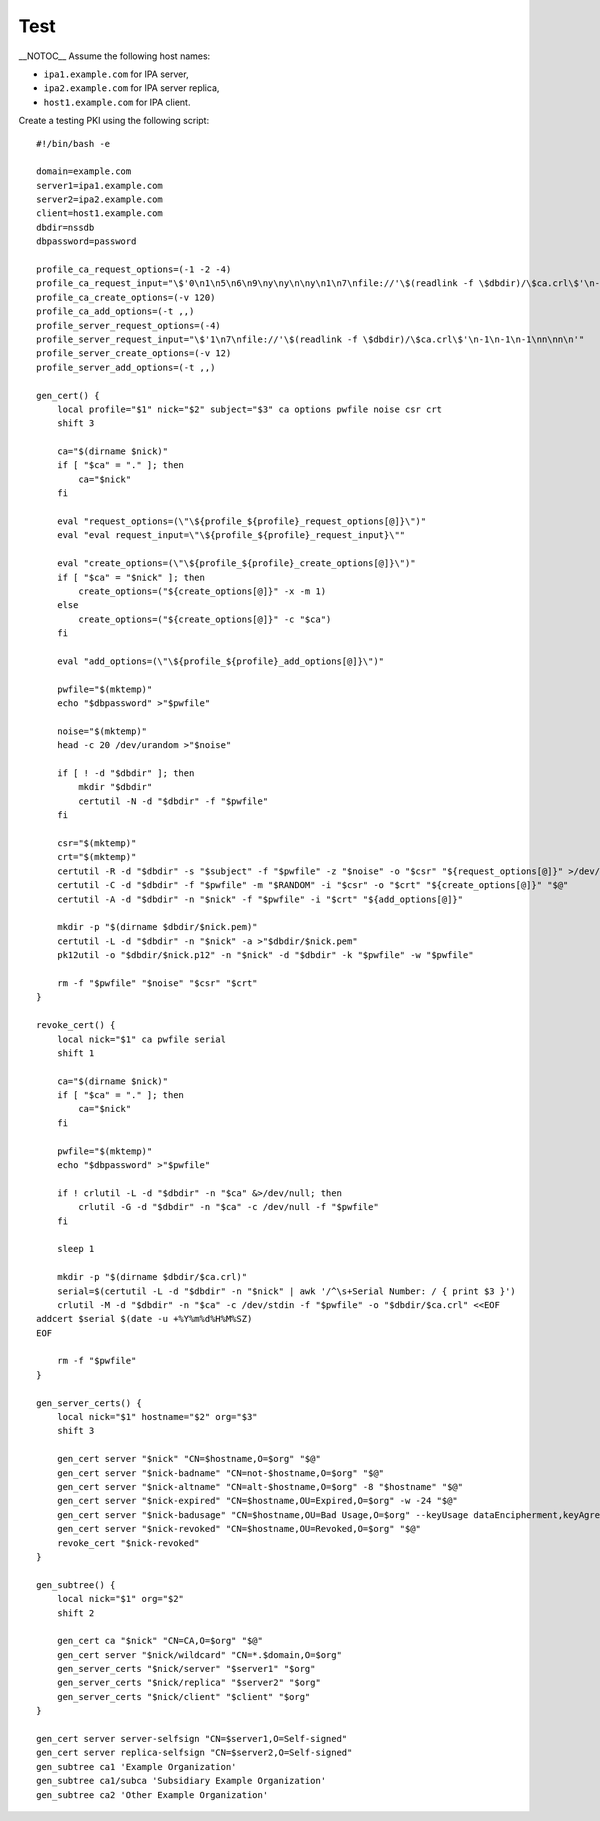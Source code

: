 Test
====

\__NOTOC_\_ Assume the following host names:

-  ``ipa1.example.com`` for IPA server,
-  ``ipa2.example.com`` for IPA server replica,
-  ``host1.example.com`` for IPA client.

Create a testing PKI using the following script:

::

   #!/bin/bash -e

   domain=example.com
   server1=ipa1.example.com
   server2=ipa2.example.com
   client=host1.example.com
   dbdir=nssdb
   dbpassword=password

   profile_ca_request_options=(-1 -2 -4)
   profile_ca_request_input="\$'0\n1\n5\n6\n9\ny\ny\n\ny\n1\n7\nfile://'\$(readlink -f \$dbdir)/\$ca.crl\$'\n-1\n-1\n-1\nn\nn\n'"
   profile_ca_create_options=(-v 120)
   profile_ca_add_options=(-t ,,)
   profile_server_request_options=(-4)
   profile_server_request_input="\$'1\n7\nfile://'\$(readlink -f \$dbdir)/\$ca.crl\$'\n-1\n-1\n-1\nn\nn\n'"
   profile_server_create_options=(-v 12)
   profile_server_add_options=(-t ,,)

   gen_cert() {
       local profile="$1" nick="$2" subject="$3" ca options pwfile noise csr crt
       shift 3

       ca="$(dirname $nick)"
       if [ "$ca" = "." ]; then
           ca="$nick"
       fi

       eval "request_options=(\"\${profile_${profile}_request_options[@]}\")"
       eval "eval request_input=\"\${profile_${profile}_request_input}\""

       eval "create_options=(\"\${profile_${profile}_create_options[@]}\")"
       if [ "$ca" = "$nick" ]; then
           create_options=("${create_options[@]}" -x -m 1)
       else
           create_options=("${create_options[@]}" -c "$ca")
       fi

       eval "add_options=(\"\${profile_${profile}_add_options[@]}\")"

       pwfile="$(mktemp)"
       echo "$dbpassword" >"$pwfile"

       noise="$(mktemp)"
       head -c 20 /dev/urandom >"$noise"

       if [ ! -d "$dbdir" ]; then
           mkdir "$dbdir"
           certutil -N -d "$dbdir" -f "$pwfile"
       fi

       csr="$(mktemp)"
       crt="$(mktemp)"
       certutil -R -d "$dbdir" -s "$subject" -f "$pwfile" -z "$noise" -o "$csr" "${request_options[@]}" >/dev/null <<<"$request_input"
       certutil -C -d "$dbdir" -f "$pwfile" -m "$RANDOM" -i "$csr" -o "$crt" "${create_options[@]}" "$@"
       certutil -A -d "$dbdir" -n "$nick" -f "$pwfile" -i "$crt" "${add_options[@]}"

       mkdir -p "$(dirname $dbdir/$nick.pem)"
       certutil -L -d "$dbdir" -n "$nick" -a >"$dbdir/$nick.pem"
       pk12util -o "$dbdir/$nick.p12" -n "$nick" -d "$dbdir" -k "$pwfile" -w "$pwfile"

       rm -f "$pwfile" "$noise" "$csr" "$crt"
   }

   revoke_cert() {
       local nick="$1" ca pwfile serial
       shift 1

       ca="$(dirname $nick)"
       if [ "$ca" = "." ]; then
           ca="$nick"
       fi

       pwfile="$(mktemp)"
       echo "$dbpassword" >"$pwfile"

       if ! crlutil -L -d "$dbdir" -n "$ca" &>/dev/null; then
           crlutil -G -d "$dbdir" -n "$ca" -c /dev/null -f "$pwfile"
       fi

       sleep 1

       mkdir -p "$(dirname $dbdir/$ca.crl)"
       serial=$(certutil -L -d "$dbdir" -n "$nick" | awk '/^\s+Serial Number: / { print $3 }')
       crlutil -M -d "$dbdir" -n "$ca" -c /dev/stdin -f "$pwfile" -o "$dbdir/$ca.crl" <<EOF
   addcert $serial $(date -u +%Y%m%d%H%M%SZ)
   EOF

       rm -f "$pwfile"
   }

   gen_server_certs() {
       local nick="$1" hostname="$2" org="$3"
       shift 3

       gen_cert server "$nick" "CN=$hostname,O=$org" "$@"
       gen_cert server "$nick-badname" "CN=not-$hostname,O=$org" "$@"
       gen_cert server "$nick-altname" "CN=alt-$hostname,O=$org" -8 "$hostname" "$@"
       gen_cert server "$nick-expired" "CN=$hostname,OU=Expired,O=$org" -w -24 "$@"
       gen_cert server "$nick-badusage" "CN=$hostname,OU=Bad Usage,O=$org" --keyUsage dataEncipherment,keyAgreement "$@"
       gen_cert server "$nick-revoked" "CN=$hostname,OU=Revoked,O=$org" "$@"
       revoke_cert "$nick-revoked"
   }

   gen_subtree() {
       local nick="$1" org="$2"
       shift 2

       gen_cert ca "$nick" "CN=CA,O=$org" "$@"
       gen_cert server "$nick/wildcard" "CN=*.$domain,O=$org"
       gen_server_certs "$nick/server" "$server1" "$org"
       gen_server_certs "$nick/replica" "$server2" "$org"
       gen_server_certs "$nick/client" "$client" "$org"
   }

   gen_cert server server-selfsign "CN=$server1,O=Self-signed"
   gen_cert server replica-selfsign "CN=$server2,O=Self-signed"
   gen_subtree ca1 'Example Organization'
   gen_subtree ca1/subca 'Subsidiary Example Organization'
   gen_subtree ca2 'Other Example Organization'